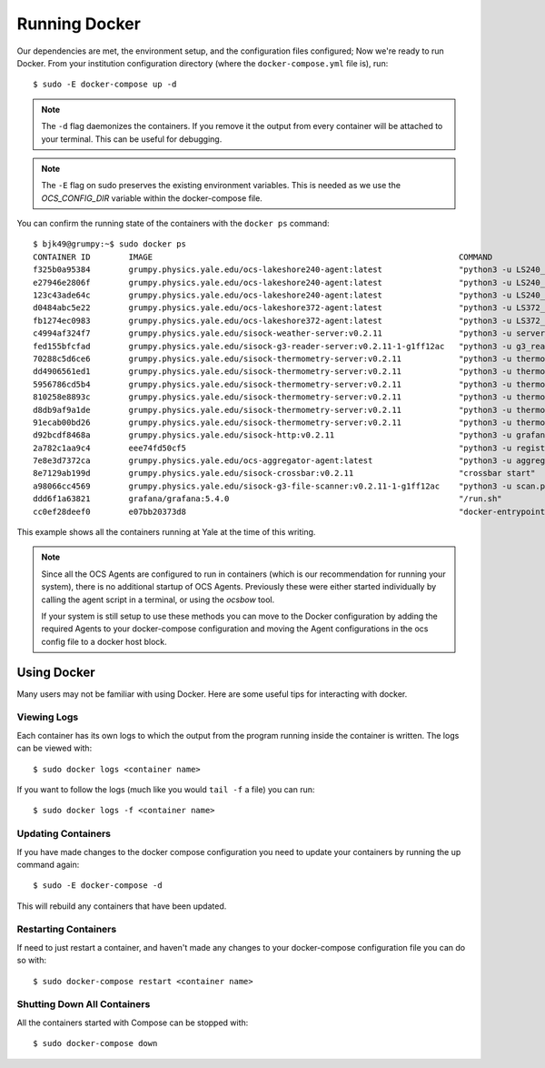 .. highlight:: rst

Running Docker
==============

Our dependencies are met, the environment setup, and the configuration files
configured; Now we're ready to run Docker. From your institution configuration
directory (where the ``docker-compose.yml`` file is), run::

    $ sudo -E docker-compose up -d

.. note::
    The ``-d`` flag daemonizes the containers. If you remove it the output from
    every container will be attached to your terminal. This can be useful for
    debugging.

.. note::
    The ``-E`` flag on sudo preserves the existing environment variables. This
    is needed as we use the `OCS_CONFIG_DIR` variable within the docker-compose
    file.

You can confirm the running state of the containers with the ``docker ps``
command::

    $ bjk49@grumpy:~$ sudo docker ps
    CONTAINER ID        IMAGE                                                                COMMAND                  CREATED             STATUS              PORTS                      NAMES
    f325b0a95384        grumpy.physics.yale.edu/ocs-lakeshore240-agent:latest                "python3 -u LS240_ag…"   47 hours ago        Up 47 hours                                    prod_ocs-LSA22ZC_1_2cc23a32f274
    e27946e2806f        grumpy.physics.yale.edu/ocs-lakeshore240-agent:latest                "python3 -u LS240_ag…"   47 hours ago        Up 47 hours                                    prod_ocs-LSA22Z2_1_e8ae8bdfcbe1
    123c43ade64c        grumpy.physics.yale.edu/ocs-lakeshore240-agent:latest                "python3 -u LS240_ag…"   47 hours ago        Up 47 hours                                    prod_ocs-LSA24R5_1_81cb5b556c75
    d0484abc5e22        grumpy.physics.yale.edu/ocs-lakeshore372-agent:latest                "python3 -u LS372_ag…"   2 days ago          Up 2 days                                      prod_ocs-LSA22YE_1_345860de361e
    fb1274ec0983        grumpy.physics.yale.edu/ocs-lakeshore372-agent:latest                "python3 -u LS372_ag…"   2 days ago          Up 2 days                                      prod_ocs-LSA22YG_1_eccac22afb71
    c4994af324f7        grumpy.physics.yale.edu/sisock-weather-server:v0.2.11                "python3 -u server_e…"   2 days ago          Up 2 days                                      prod_weather_1_b7f76f317d75
    fed155bfcfad        grumpy.physics.yale.edu/sisock-g3-reader-server:v0.2.11-1-g1ff12ac   "python3 -u g3_reade…"   2 days ago          Up 2 days                                      prod_g3-reader_1_9e7e53ec96b0
    70288c5d6ce6        grumpy.physics.yale.edu/sisock-thermometry-server:v0.2.11            "python3 -u thermome…"   2 days ago          Up 2 days                                      prod_LSA22YG_1_cd64f9656cfe
    dd4906561ed1        grumpy.physics.yale.edu/sisock-thermometry-server:v0.2.11            "python3 -u thermome…"   2 days ago          Up 2 days                                      prod_LSA23JD_1_9a57b3fa29df
    5956786cd5b4        grumpy.physics.yale.edu/sisock-thermometry-server:v0.2.11            "python3 -u thermome…"   2 days ago          Up 2 days                                      prod_LSA22YE_1_b5f1673d913f
    810258e8893c        grumpy.physics.yale.edu/sisock-thermometry-server:v0.2.11            "python3 -u thermome…"   2 days ago          Up 2 days                                      prod_LSA22Z2_1_e6316efdbb2d
    d8db9af9a1de        grumpy.physics.yale.edu/sisock-thermometry-server:v0.2.11            "python3 -u thermome…"   2 days ago          Up 2 days                                      prod_LSA24R5_1_19e6469ef97b
    91ecab00bd26        grumpy.physics.yale.edu/sisock-thermometry-server:v0.2.11            "python3 -u thermome…"   2 days ago          Up 2 days                                      prod_LSA22ZC_1_e1436bd60b9b
    d92bcdf8468a        grumpy.physics.yale.edu/sisock-http:v0.2.11                          "python3 -u grafana_…"   2 days ago          Up 2 days                                      prod_sisock-http_1_aeeb14fced5e
    2a782c1aa9c4        eee74fd50cf5                                                         "python3 -u registry…"   2 days ago          Up 2 days                                      prod_ocs-registry_1_ecacce7345b6
    7e8e3d7372ca        grumpy.physics.yale.edu/ocs-aggregator-agent:latest                  "python3 -u aggregat…"   2 days ago          Up 47 hours                                    prod_ocs-aggregator_1_5ed8fe90f913
    8e7129ab199d        grumpy.physics.yale.edu/sisock-crossbar:v0.2.11                      "crossbar start"         2 days ago          Up 2 days           127.0.0.1:8001->8001/tcp   prod_sisock-crossbar_1_7b0eb9ec21ff
    a98066cc4569        grumpy.physics.yale.edu/sisock-g3-file-scanner:v0.2.11-1-g1ff12ac    "python3 -u scan.py"     6 days ago          Up 6 days                                      prod_g3-file-scanner_1_99d392723812
    ddd6f1a63821        grafana/grafana:5.4.0                                                "/run.sh"                6 days ago          Up 6 days           127.0.0.1:3000->3000/tcp   prod_grafana_1_817207e03f75
    cc0ef28deef0        e07bb20373d8                                                         "docker-entrypoint.s…"   6 days ago          Up 6 days           3306/tcp                   prod_database_1_a7c15d7039b9

This example shows all the containers running at Yale at the time of this
writing.

.. note::

    Since all the OCS Agents are configured to run in containers (which is our
    recommendation for running your system), there is no additional startup of OCS
    Agents. Previously these were either started individually by calling the agent
    script in a terminal, or using the `ocsbow` tool.

    If your system is still setup to use these methods you can move to the
    Docker configuration by adding the required Agents to your docker-compose
    configuration and moving the Agent configurations in the ocs config file to a
    docker host block.

Using Docker
------------
Many users may not be familiar with using Docker. Here are some useful tips for
interacting with docker.

Viewing Logs
````````````
Each container has its own logs to which the output from the program running
inside the container is written. The logs can be viewed with::

    $ sudo docker logs <container name>

If you want to follow the logs (much like you would ``tail -f`` a file) you can run::

    $ sudo docker logs -f <container name>

Updating Containers
```````````````````
If you have made changes to the docker compose configuration you need to update
your containers by running the up command again::

    $ sudo -E docker-compose -d

This will rebuild any containers that have been updated.

Restarting Containers
`````````````````````
If need to just restart a container, and haven't made any changes to your
docker-compose configuration file you can do so with::

    $ sudo docker-compose restart <container name>

Shutting Down All Containers
````````````````````````````
All the containers started with Compose can be stopped with::

    $ sudo docker-compose down
